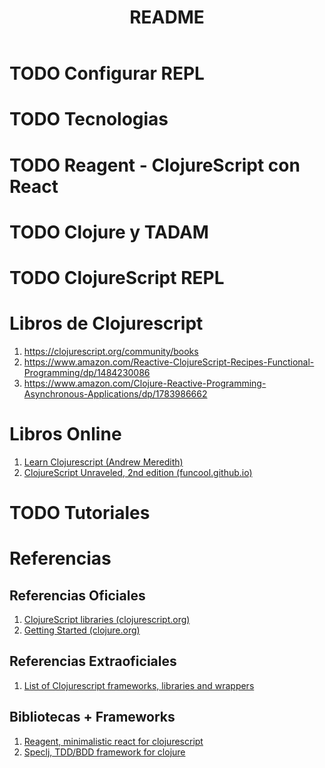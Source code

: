 #+TITLE: README
* TODO Configurar REPL
  #+BEGIN_COMMENT
  por el momento NO se pudo agregar el autocompletado en el clojurescript en spacemacs

  [[https://clojurescript.org/reference/repl-and-main][ClojureScript - The REPL and main entry points (clojurescript.org)]]
  https://practical.li/spacemacs/reference/cider/configuration-variables.html
  https://practical.li/spacemacs/alternative-tooling/joker.html
  https://clojurians-log.clojureverse.org/cider/2020-11-12
  https://practical.li/spacemacs/clojure-repl/
  https://github.com/bhauman/figwheel-main-template
  https://practical.li/clojurescript/figwheel-main-projects/
  #+END_COMMENT
* TODO Tecnologias
  #+BEGIN_COMMENT
   1. https://es.redux.js.org/
  #+END_COMMENT
* TODO Reagent - ClojureScript con React
  #+BEGIN_COMMENT
  Reagent es una biblioteca que permite usar Reactjs a través de Clojurescript,
  por ende si ya estas acostumbrado a usar Clojure, clojurescript sería similar y podrías usar React a través de Reagent

   1. https://dzone.com/articles/realtime-react-coding-in-clojurescript-autumn-2022
   2. https://blog.koalite.com/2014/09/reagent-una-liberia-para-usar-reactjs-desde-clojurescript/
   3. https://devz.mx/clojurescript-sin-atajos-fase-4/
   4. https://www.learn-clojurescript.com/section-5/lesson-28-using-react-via-reagent/
  #+END_COMMENT
* TODO Clojure y TADAM
  #+BEGIN_COMMENT
  (competencia de react)
  https://www.tadam-framework.dev/#main
  #+END_COMMENT
* TODO ClojureScript REPL
  #+BEGIN_COMMENT
  https://clojurescript.io/
  https://devz.mx/clojurescript-sin-atajos-fase-3/
  https://medium.com/memorias-de-un-techie/empezando-a-jugar-con-clojure-7fa1c035a555
  #+END_COMMENT
* Libros de Clojurescript
  1. https://clojurescript.org/community/books
  2. https://www.amazon.com/Reactive-ClojureScript-Recipes-Functional-Programming/dp/1484230086
  3. https://www.amazon.com/Clojure-Reactive-Programming-Asynchronous-Applications/dp/1783986662
* Libros Online
  1. [[https://www.learn-clojurescript.com][Learn Clojurescript (Andrew Meredith)]]
  2. [[https://funcool.github.io/clojurescript-unraveled/][ClojureScript Unraveled, 2nd edition (funcool.github.io)]]

  #+BEGIN_COMMENT
  https://www.linuxlinks.com/excellent-free-books-learn-clojurescript/
  #+END_COMMENT
* TODO Tutoriales
   #+BEGIN_COMMENT
   Videotutoriales
  1. https://www.youtube.com/watch?v=MQmdWSh2FG4&ab_channel=BetweenTwoParens
   #+END_COMMENT
* Referencias
** Referencias Oficiales
   1. [[https://clojurescript.org/community/libraries][ClojureScript libraries (clojurescript.org)]]
   2. [[https://clojure.org/guides/getting_started][Getting Started (clojure.org)]]
** Referencias Extraoficiales
   1. [[https://github.com/hantuzun/awesome-clojurescript][List of Clojurescript frameworks, libraries and wrappers]]
** Bibliotecas + Frameworks
   1. [[https://reagent-project.github.io/][Reagent, minimalistic react for clojurescript]]
   2. [[https://github.com/slagyr/speclj][Speclj, TDD/BDD framework for clojure]]
